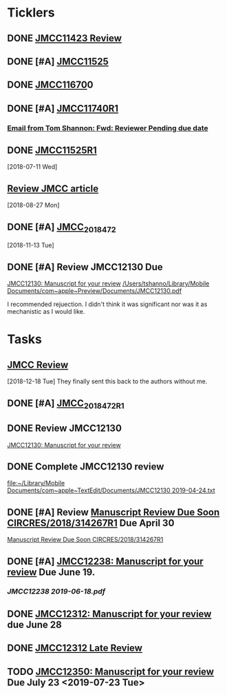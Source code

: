 * *Ticklers*
** DONE [[message://%3c01020161231205e4-5b4e23af-b455-44a8-8ae3-4ee4816807b6-000000@eu-west-1.amazonses.com%3E][JMCC11423 Review]]
** DONE [#A] [[message://%3c010201624c163dbd-8d530a8f-b80e-40b5-816d-bc1478841541-000000@eu-west-1.amazonses.com%3E][JMCC11525]]
** DONE [[message://%3c01020162cefac296-e0b0b2d3-934b-4db1-b88e-ed2b5ea80aab-000000@eu-west-1.amazonses.com%3E][JMCC11670]]0
** DONE [#A] [[message://%3c010201633b050c90-43e8ac2b-25c9-42be-a602-4ab400f23b99-000000@eu-west-1.amazonses.com%3E][JMCC11740R1]]
*** [[gnus:nnimap%2Bicloud:INBOX#949280F2-25CD-4C8C-BD4C-E2B81B42511B@rush.edu][Email from Tom Shannon: Fwd: Reviewer Pending due date]]
** DONE [[message://%3c0102016480f3e801-f46de233-9f83-4b3d-9eda-4427d07a383d-000000@eu-west-1.amazonses.com%3E][JMCC11525R1]] 
  [2018-07-11 Wed]
** [[message://%3c01020165739fa228-ac50d13a-4f98-48e7-8572-8ae512995c5c-000000@eu-west-1.amazonses.com%3E][Review JMCC article]]
  [2018-08-27 Mon]
** DONE [#A] [[message://%3c010201670c4d9012-30b72aac-e47a-4fc7-b791-c43a75f51b3a-000000@eu-west-1.amazonses.com%3E][JMCC_2018_472]]
SCHEDULED: <2018-11-24 Sat>
   [2018-11-13 Tue]
** DONE [#A] Review JMCC12130 Due
	[[message://%3c01020169fd6d38f3-22f0b463-9745-4241-b02d-e3247b2c98d5-000000@eu-west-1.amazonses.com%3E][JMCC12130: Manuscript for your review]]
[[/Users/tshanno/Library/Mobile Documents/com~apple~Preview/Documents/JMCC12130.pdf]]

I recommended rejuection.  I didn't think it was significant nor was it as mechanistic as I would like.

*  *Tasks*
** [[message://%3c01020167c03e2aa3-bccbf446-3324-4ed5-9210-73993d6e44f9-000000@eu-west-1.amazonses.com%3E][JMCC Review]]
   [2018-12-18 Tue]
They finally sent this back to the authors without me.
** DONE [#A] [[message://%3c010201682e8f6463-a06f2e2c-9409-49c9-9535-b46e6ea33bb0-000000@eu-west-1.amazonses.com%3E][JMCC_2018_472_R1]]
** DONE Review JMCC12130
	[[message://%3c01020169fd6d38f3-22f0b463-9745-4241-b02d-e3247b2c98d5-000000@eu-west-1.amazonses.com%3E][JMCC12130: Manuscript for your review]]
** DONE Complete JMCC12130 review
   [[file:~/Library/Mobile%20Documents/com~apple~TextEdit/Documents/JMCC12130%202019-04-24.txt][file:~/Library/Mobile Documents/com~apple~TextEdit/Documents/JMCC12130 2019-04-24.txt]]
** DONE [#A] Review [[message://%3c38155623001839@scheduler%3E][Manuscript Review Due Soon CIRCRES/2018/314267R1]]  Due April 30
SCHEDULED: <2019-04-30 Tue>
[[message://%3c38155623001839@scheduler%3E][Manuscript Review Due Soon CIRCRES/2018/314267R1]]
** DONE [#A] [[message://%3c0102016b2840e7dc-899c782b-1e9a-4078-90b5-804e5ca565e4-000000@eu-west-1.amazonses.com%3E][JMCC12238: Manuscript for your review]] Due June 19.
SCHEDULED: <2019-06-12 Wed>
*** [[~/Library/Mobile Documents/com~apple~Preview/Documents/JMCC12238 2019-06-18.pdf][JMCC12238 2019-06-18.pdf]]
** DONE [[message://%3c0102016b55fc1f1e-6390ac79-f341-47ed-ac6c-8f8d0875b7fb-000000@eu-west-1.amazonses.com%3E][JMCC12312: Manuscript for your review]] due June 28
** DONE [[message://%3c0102016bab550cb6-1a0f19c9-9e97-47e2-81ce-93ac429fe83e-000000@eu-west-1.amazonses.com%3E][JMCC12312 Late Review]]

** TODO [[message://%3c0102016bd5aa1788-b39431b2-b44d-4b1c-9330-294e3b67496a-000000@eu-west-1.amazonses.com%3E][JMCC12350: Manuscript for your review]] Due July 23 <2019-07-23 Tue>
SCHEDULED: <2019-07-23 Tue>

